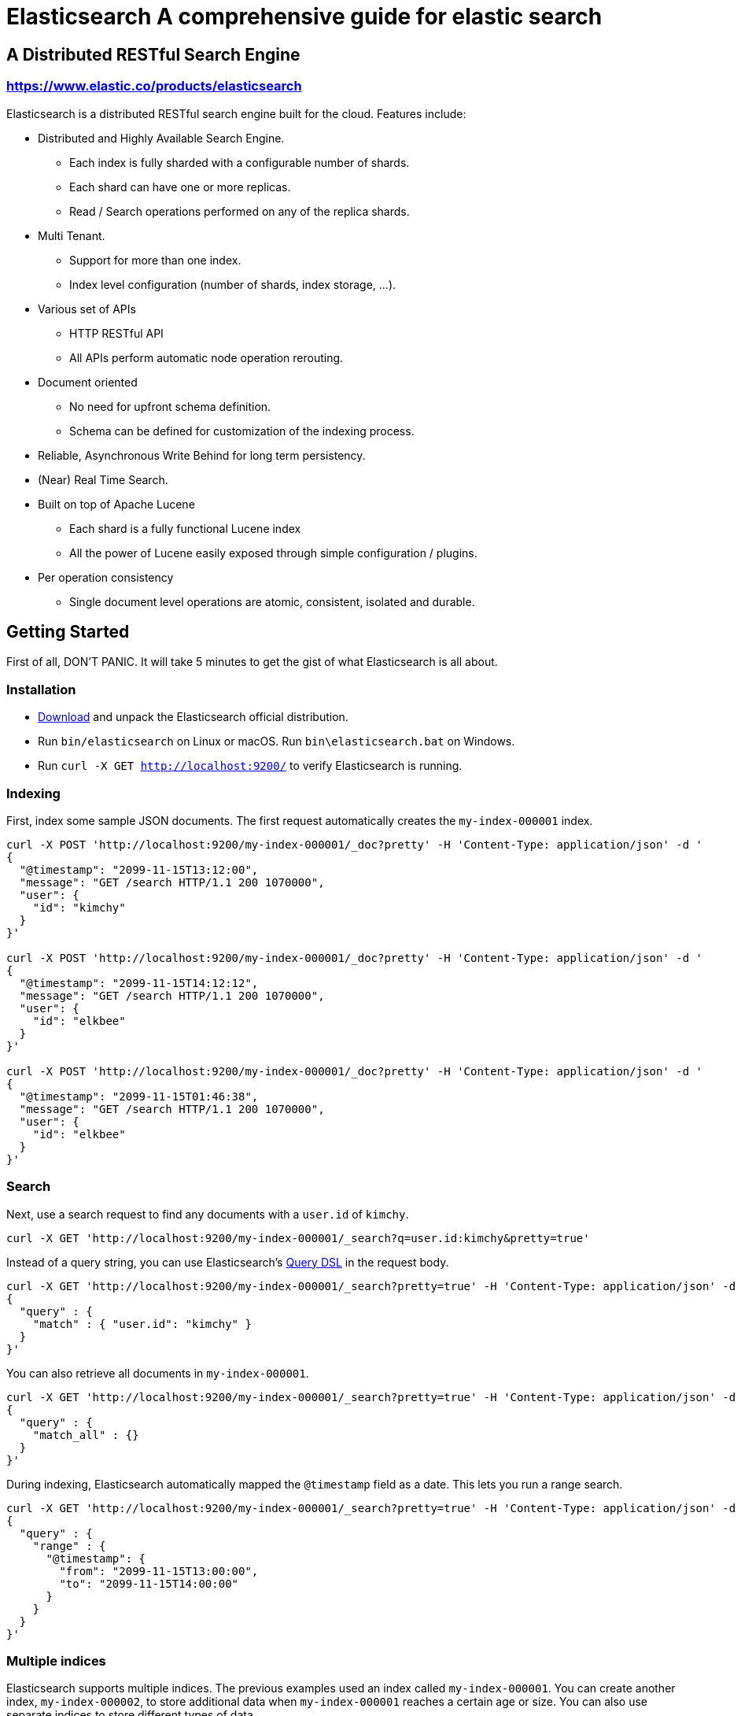 = Elasticsearch A comprehensive guide for elastic search

== A Distributed RESTful Search Engine

=== https://www.elastic.co/products/elasticsearch[https://www.elastic.co/products/elasticsearch]

Elasticsearch is a distributed RESTful search engine built for the cloud. Features include:

* Distributed and Highly Available Search Engine.
** Each index is fully sharded with a configurable number of shards.
** Each shard can have one or more replicas.
** Read / Search operations performed on any of the replica shards.
* Multi Tenant.
** Support for more than one index.
** Index level configuration (number of shards, index storage, ...).
* Various set of APIs
** HTTP RESTful API
** All APIs perform automatic node operation rerouting.
* Document oriented
** No need for upfront schema definition.
** Schema can be defined for customization of the indexing process.
* Reliable, Asynchronous Write Behind for long term persistency.
* (Near) Real Time Search.
* Built on top of Apache Lucene
** Each shard is a fully functional Lucene index
** All the power of Lucene easily exposed through simple configuration / plugins.
* Per operation consistency
** Single document level operations are atomic, consistent, isolated and durable.

== Getting Started

First of all, DON'T PANIC. It will take 5 minutes to get the gist of what Elasticsearch is all about.

=== Installation

* https://www.elastic.co/downloads/elasticsearch[Download] and unpack the Elasticsearch official distribution.
* Run `bin/elasticsearch` on Linux or macOS. Run `bin\elasticsearch.bat` on Windows.
* Run `curl -X GET http://localhost:9200/` to verify Elasticsearch is running.

=== Indexing

First, index some sample JSON documents. The first request automatically creates
the `my-index-000001` index.

----
curl -X POST 'http://localhost:9200/my-index-000001/_doc?pretty' -H 'Content-Type: application/json' -d '
{
  "@timestamp": "2099-11-15T13:12:00",
  "message": "GET /search HTTP/1.1 200 1070000",
  "user": {
    "id": "kimchy"
  }
}'

curl -X POST 'http://localhost:9200/my-index-000001/_doc?pretty' -H 'Content-Type: application/json' -d '
{
  "@timestamp": "2099-11-15T14:12:12",
  "message": "GET /search HTTP/1.1 200 1070000",
  "user": {
    "id": "elkbee"
  }
}'

curl -X POST 'http://localhost:9200/my-index-000001/_doc?pretty' -H 'Content-Type: application/json' -d '
{
  "@timestamp": "2099-11-15T01:46:38",
  "message": "GET /search HTTP/1.1 200 1070000",
  "user": {
    "id": "elkbee"
  }
}'
----

=== Search

Next, use a search request to find any documents with a `user.id` of `kimchy`.

----
curl -X GET 'http://localhost:9200/my-index-000001/_search?q=user.id:kimchy&pretty=true'
----

Instead of a query string, you can use Elasticsearch's
https://www.elastic.co/guide/en/elasticsearch/reference/current/query-dsl.html[Query
DSL] in the request body.

----
curl -X GET 'http://localhost:9200/my-index-000001/_search?pretty=true' -H 'Content-Type: application/json' -d '
{
  "query" : {
    "match" : { "user.id": "kimchy" }
  }
}'
----

You can also retrieve all documents in `my-index-000001`.

----
curl -X GET 'http://localhost:9200/my-index-000001/_search?pretty=true' -H 'Content-Type: application/json' -d '
{
  "query" : {
    "match_all" : {}
  }
}'
----

During indexing, Elasticsearch automatically mapped the `@timestamp` field as a
date. This lets you run a range search.

----
curl -X GET 'http://localhost:9200/my-index-000001/_search?pretty=true' -H 'Content-Type: application/json' -d '
{
  "query" : {
    "range" : {
      "@timestamp": {
        "from": "2099-11-15T13:00:00",
        "to": "2099-11-15T14:00:00"
      }
    }
  }
}'
----

=== Multiple indices

Elasticsearch supports multiple indices. The previous examples used an index
called `my-index-000001`. You can create another index, `my-index-000002`, to
store additional data when `my-index-000001` reaches a certain age or size. You
can also use separate indices to store different types of data.

You can configure each index differently. The following request
creates `my-index-000002` with two primary shards rather than the default of
one. This may be helpful for larger indices.

----
curl -X PUT 'http://localhost:9200/my-index-000002?pretty' -H 'Content-Type: application/json' -d '
{
  "settings" : {
    "index.number_of_shards" : 2
  }
}'
----

You can then add a document to `my-index-000002`.

----
curl -X POST 'http://localhost:9200/my-index-000002/_doc?pretty' -H 'Content-Type: application/json' -d '
{
  "@timestamp": "2099-11-16T13:12:00",
  "message": "GET /search HTTP/1.1 200 1070000",
  "user": {
    "id": "kimchy"
  }
}'
----

You can search and perform other operations on multiple indices with a single
request. The following request searches `my-index-000001` and `my-index-000002`.

----
curl -X GET 'http://localhost:9200/my-index-000001,my-index-000002/_search?pretty=true' -H 'Content-Type: application/json' -d '
{
  "query" : {
    "match_all" : {}
  }
}'
----

You can omit the index from the request path to search all indices.

----
curl -X GET 'http://localhost:9200/_search?pretty=true' -H 'Content-Type: application/json' -d '
{
  "query" : {
    "match_all" : {}
  }
}'
----

=== Distributed, highly available

Let's face it, things will fail....

Elasticsearch is a highly available and distributed search engine. Each index is broken down into shards, and each shard can have one or more replicas. By default, an index is created with 1 shard and 1 replica per shard (1/1). There are many topologies that can be used, including 1/10 (improve search performance), or 20/1 (improve indexing performance, with search executed in a map reduce fashion across shards).

In order to play with the distributed nature of Elasticsearch, simply bring more nodes up and shut down nodes. The system will continue to serve requests (make sure you use the correct http port) with the latest data indexed.

=== Where to go from here?

We have just covered a very small portion of what Elasticsearch is all about. For more information, please refer to the https://www.elastic.co/products/elasticsearch[elastic.co] website. General questions can be asked on the https://discuss.elastic.co[Elastic Forum] or https://ela.st/slack[on Slack]. The Elasticsearch GitHub repository is reserved for bug reports and feature requests only.

=== Building from source

Elasticsearch uses https://gradle.org[Gradle] for its build system.

In order to create a distribution, simply run the `./gradlew assemble` command in the cloned directory.

The distribution for each project will be created under the `build/distributions` directory in that project.

See the xref:TESTING.asciidoc[TESTING] for more information about running the Elasticsearch test suite.

=== Upgrading from older Elasticsearch versions

In order to ensure a smooth upgrade process from earlier versions of Elasticsearch, please see our https://www.elastic.co/guide/en/elasticsearch/reference/current/setup-upgrade.html[upgrade documentation] for more details on the upgrade process.
